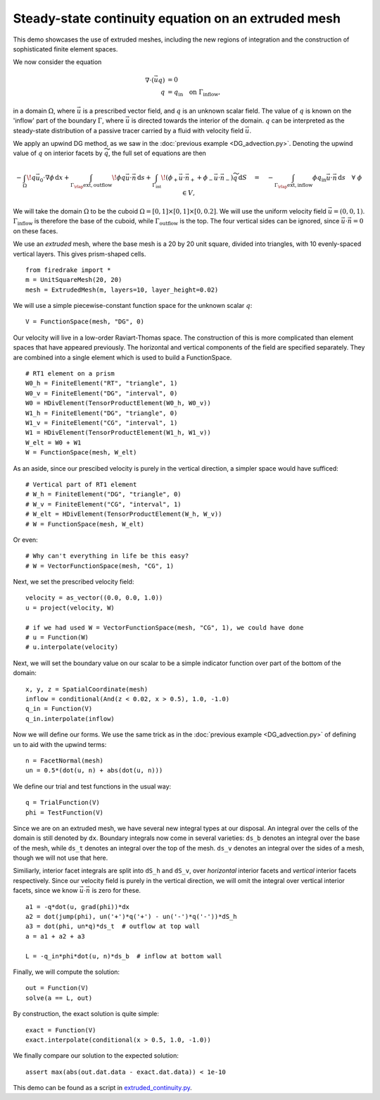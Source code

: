Steady-state continuity equation on an extruded mesh
====================================================

This demo showcases the use of extruded meshes, including the new regions of
integration and the construction of sophisticated finite element spaces.

We now consider the equation

.. math::

   \nabla\cdot(\vec{u}q) &= 0 \\
   q &= q_\mathrm{in} \quad \text{on} \ \Gamma_\mathrm{inflow},

in a domain :math:`\Omega`, where :math:`\vec{u}` is a prescribed vector field,
and :math:`q` is an unknown scalar field. The value of :math:`q` is known on the
'inflow' part of the boundary :math:`\Gamma`, where :math:`\vec{u}` is directed
towards the interior of the domain. :math:`q` can be interpreted as the
steady-state distribution of a passive tracer carried by a fluid with velocity
field :math:`\vec{u}`.

We apply an upwind DG method, as we saw in the
:doc:`previous example <DG_advection.py>`.  Denoting the
upwind value of :math:`q` on interior facets by :math:`\widetilde{q}`, the full
set of equations are then

.. math::

   -\int_\Omega \! q \vec{u_0} \cdot \nabla \phi \, \mathrm{d} x
   + \int_{\Gamma_\rlap{\mathrm{ext, outflow}}} \! \phi q \vec{u} \cdot \vec{n}
   \, \mathrm{d} s
   + \int_{\Gamma_\mathrm{int}} \! (\phi_+ \vec{u} \cdot \vec{n}_+ +
     \phi_- \vec{u} \cdot \vec{n}_-) \widetilde{q} \, \mathrm{d} S
   \quad = \quad
   -\int_{\Gamma_\rlap{\mathrm{ext, inflow}}} \phi q_\mathrm{in} \vec{u} \cdot
   \vec{n} \, \mathrm{d} s \quad \forall \ \phi \in V,

We will take the domain :math:`\Omega` to be the cuboid
:math:`\Omega = [0,1] \times [0,1] \times [0,0.2]`. We will use the uniform
velocity field :math:`\vec{u} = (0, 0, 1)`. :math:`\Gamma_\mathrm{inflow}`
is therefore the base of the cuboid, while :math:`\Gamma_\mathrm{outflow}`
is the top. The four vertical sides can be ignored, since
:math:`\vec{u} \cdot \vec{n} = 0` on these faces.

We use an *extruded* mesh, where the base mesh is a 20 by 20 unit square,
divided into triangles, with 10 evenly-spaced vertical layers. This gives
prism-shaped cells. ::

  from firedrake import *
  m = UnitSquareMesh(20, 20)
  mesh = ExtrudedMesh(m, layers=10, layer_height=0.02)

We will use a simple piecewise-constant function space for the unknown scalar
:math:`q`: ::

  V = FunctionSpace(mesh, "DG", 0)

Our velocity will live in a low-order Raviart-Thomas space. The construction of
this is more complicated than element spaces that have appeared previously. The
horizontal and vertical components of the field are specified separately. They
are combined into a single element which is used to build a FunctionSpace. ::

  # RT1 element on a prism
  W0_h = FiniteElement("RT", "triangle", 1)
  W0_v = FiniteElement("DG", "interval", 0)
  W0 = HDivElement(TensorProductElement(W0_h, W0_v))
  W1_h = FiniteElement("DG", "triangle", 0)
  W1_v = FiniteElement("CG", "interval", 1)
  W1 = HDivElement(TensorProductElement(W1_h, W1_v))
  W_elt = W0 + W1
  W = FunctionSpace(mesh, W_elt)

As an aside, since our prescibed velocity is purely in the vertical direction, a
simpler space would have sufficed: ::

  # Vertical part of RT1 element
  # W_h = FiniteElement("DG", "triangle", 0)
  # W_v = FiniteElement("CG", "interval", 1)
  # W_elt = HDivElement(TensorProductElement(W_h, W_v))
  # W = FunctionSpace(mesh, W_elt)

Or even: ::

  # Why can't everything in life be this easy?
  # W = VectorFunctionSpace(mesh, "CG", 1)

Next, we set the prescribed velocity field: ::

  velocity = as_vector((0.0, 0.0, 1.0))
  u = project(velocity, W)

  # if we had used W = VectorFunctionSpace(mesh, "CG", 1), we could have done
  # u = Function(W)
  # u.interpolate(velocity)

Next, we will set the boundary value on our scalar to be a simple indicator
function over part of the bottom of the domain: ::

  x, y, z = SpatialCoordinate(mesh)
  inflow = conditional(And(z < 0.02, x > 0.5), 1.0, -1.0)
  q_in = Function(V)
  q_in.interpolate(inflow)

Now we will define our forms.  We use the same trick as in the
:doc:`previous example <DG_advection.py>` of defining ``un`` to aid
with the upwind terms: ::

  n = FacetNormal(mesh)
  un = 0.5*(dot(u, n) + abs(dot(u, n)))

We define our trial and test functions in the usual way: ::

  q = TrialFunction(V)
  phi = TestFunction(V)

Since we are on an extruded mesh, we have several new integral types at our
disposal. An integral over the cells of the domain is still denoted by ``dx``.
Boundary integrals now come in several varieties: ``ds_b`` denotes an integral
over the base of the mesh, while ``ds_t`` denotes an integral over the top of
the mesh. ``ds_v`` denotes an integral over the sides of a mesh, though we will
not use that here.

Similiarly, interior facet integrals are split into ``dS_h`` and ``dS_v``, over
*horizontal* interior facets and *vertical* interior facets respectively. Since
our velocity field is purely in the vertical direction, we will omit the
integral over vertical interior facets, since we know
:math:`\vec{u} \cdot \vec{n}` is zero for these. ::

  a1 = -q*dot(u, grad(phi))*dx
  a2 = dot(jump(phi), un('+')*q('+') - un('-')*q('-'))*dS_h
  a3 = dot(phi, un*q)*ds_t  # outflow at top wall
  a = a1 + a2 + a3

  L = -q_in*phi*dot(u, n)*ds_b  # inflow at bottom wall

Finally, we will compute the solution: ::

  out = Function(V)
  solve(a == L, out)

By construction, the exact solution is quite simple: ::

  exact = Function(V)
  exact.interpolate(conditional(x > 0.5, 1.0, -1.0))

We finally compare our solution to the expected solution: ::

  assert max(abs(out.dat.data - exact.dat.data)) < 1e-10

This demo can be found as a script in
`extruded_continuity.py <extruded_continuity.py>`__.
